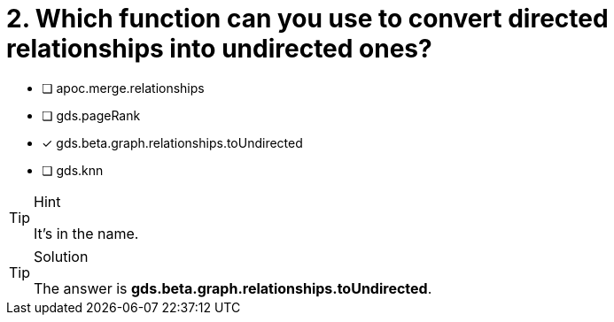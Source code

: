 [.question]
= 2. Which function can you use to convert directed relationships into undirected ones?

* [ ] apoc.merge.relationships
* [ ] gds.pageRank
* [x] gds.beta.graph.relationships.toUndirected
* [ ] gds.knn


[TIP,role=hint]
.Hint
====
It's in the name.
====

[TIP,role=solution]
.Solution
====
The answer is **gds.beta.graph.relationships.toUndirected**.
====